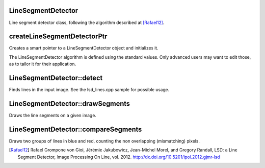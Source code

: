 .. seealso::

    :ocv:class:`LineSegmentDetector`


LineSegmentDetector
-------------------
Line segment detector class, following the algorithm described at [Rafael12]_.

.. ocv:class:: LineSegmentDetector : public Algorithm


createLineSegmentDetectorPtr
----------------------------
Creates a smart pointer to a LineSegmentDetector object and initializes it.

.. ocv:function:: Ptr<LineSegmentDetector> createLineSegmentDetectorPtr(int _refine = LSD_REFINE_STD, double _scale = 0.8, double _sigma_scale = 0.6, double _quant = 2.0, double _ang_th = 22.5, double _log_eps = 0, double _density_th = 0.7, int _n_bins = 1024)

    :param _refine: The way found lines will be refined:

        * LSD_REFINE_NONE - No refinement applied.
        * LSD_REFINE_STD  - Standard refinement is applied. E.g. breaking arches into smaller straighter line approximations.
        * LSD_REFINE_ADV  - Advanced refinement. Number of false alarms is calculated, lines are refined through increase of precision, decrement in size, etc.

    :param _scale: The scale of the image that will be used to find the lines. Range (0..1].
    :param _sigma_scale: Sigma for Gaussian filter. It is computed as sigma = _sigma_scale/_scale.
    :param _quant: Bound to the quantization error on the gradient norm.
    :param _ang_th: Gradient angle tolerance in degrees.
    :param _log_eps: Detection threshold: -log10(NFA) > _log_eps. Used only when advancent refinement is chosen.
    :param _density_th: Minimal density of aligned region points in the enclosing rectangle.
    :param _n_bins: Number of bins in pseudo-ordering of gradient modulus.

The LineSegmentDetector algorithm is defined using the standard values. Only advanced users may want to edit those, as to tailor it for their application.


LineSegmentDetector::detect
---------------------------
Finds lines in the input image. See the lsd_lines.cpp sample for possible usage.

.. ocv:function:: void detect(const InputArray _image, OutputArray _lines, OutputArray width = noArray(), OutputArray prec = noArray(), OutputArray nfa = noArray())

    :param _image A grayscale (CV_8UC1) input image.
        If only a roi needs to be selected, use ::
        lsd_ptr->detect(image(roi), lines, ...);
        lines += Scalar(roi.x, roi.y, roi.x, roi.y);

    :param _lines A vector of Vec4i elements specifying the beginning and ending point of a line. Where Vec4i is (x1, y1, x2, y2), point 1 is the start, point 2 - end. Returned lines are strictly oriented depending on the gradient.
    :param width Vector of widths of the regions, where the lines are found. E.g. Width of line.
    :param prec Vector of precisions with which the lines are found.
    :param nfa Vector containing number of false alarms in the line region, with precision of 10%. The bigger the value, logarithmically better the detection.

        * -1 corresponds to 10 mean false alarms
        * 0 corresponds to 1 mean false alarm
        * 1 corresponds to 0.1 mean false alarms

    This vector will be calculated only when the objects type is REFINE_ADV.


LineSegmentDetector::drawSegments
---------------------------------
Draws the line segments on a given image.

.. ocv:function:: void drawSegments(InputOutputArray image, const InputArray lines)

    :param image The image, where the liens will be drawn. Should be bigger or equal to the image, where the lines were found.
    :param lines A vector of the lines that needed to be drawn.


LineSegmentDetector::compareSegments
------------------------------------
Draws two groups of lines in blue and red, counting the non overlapping (mismatching) pixels.

.. ocv:function:: int compareSegments(const Size& size, const InputArray lines1, const InputArray lines2, Mat* image = 0)

    :param size The size of the image, where the lines were found.
    :param lines1 The first group of lines that needs to be drawn. It is visualized in blue color.
    :param lines2 The second group of lines. They visualized in red color.
    :param image Optional image, where the lines will be drawn. The image is converted to grayscale before displaying, leaving lines1 and lines2 in the above mentioned colors.


.. [Rafael12] Rafael Grompone von Gioi, Jérémie Jakubowicz, Jean-Michel Morel, and Gregory Randall, LSD: a Line Segment Detector, Image Processing On Line, vol. 2012. http://dx.doi.org/10.5201/ipol.2012.gjmr-lsd
